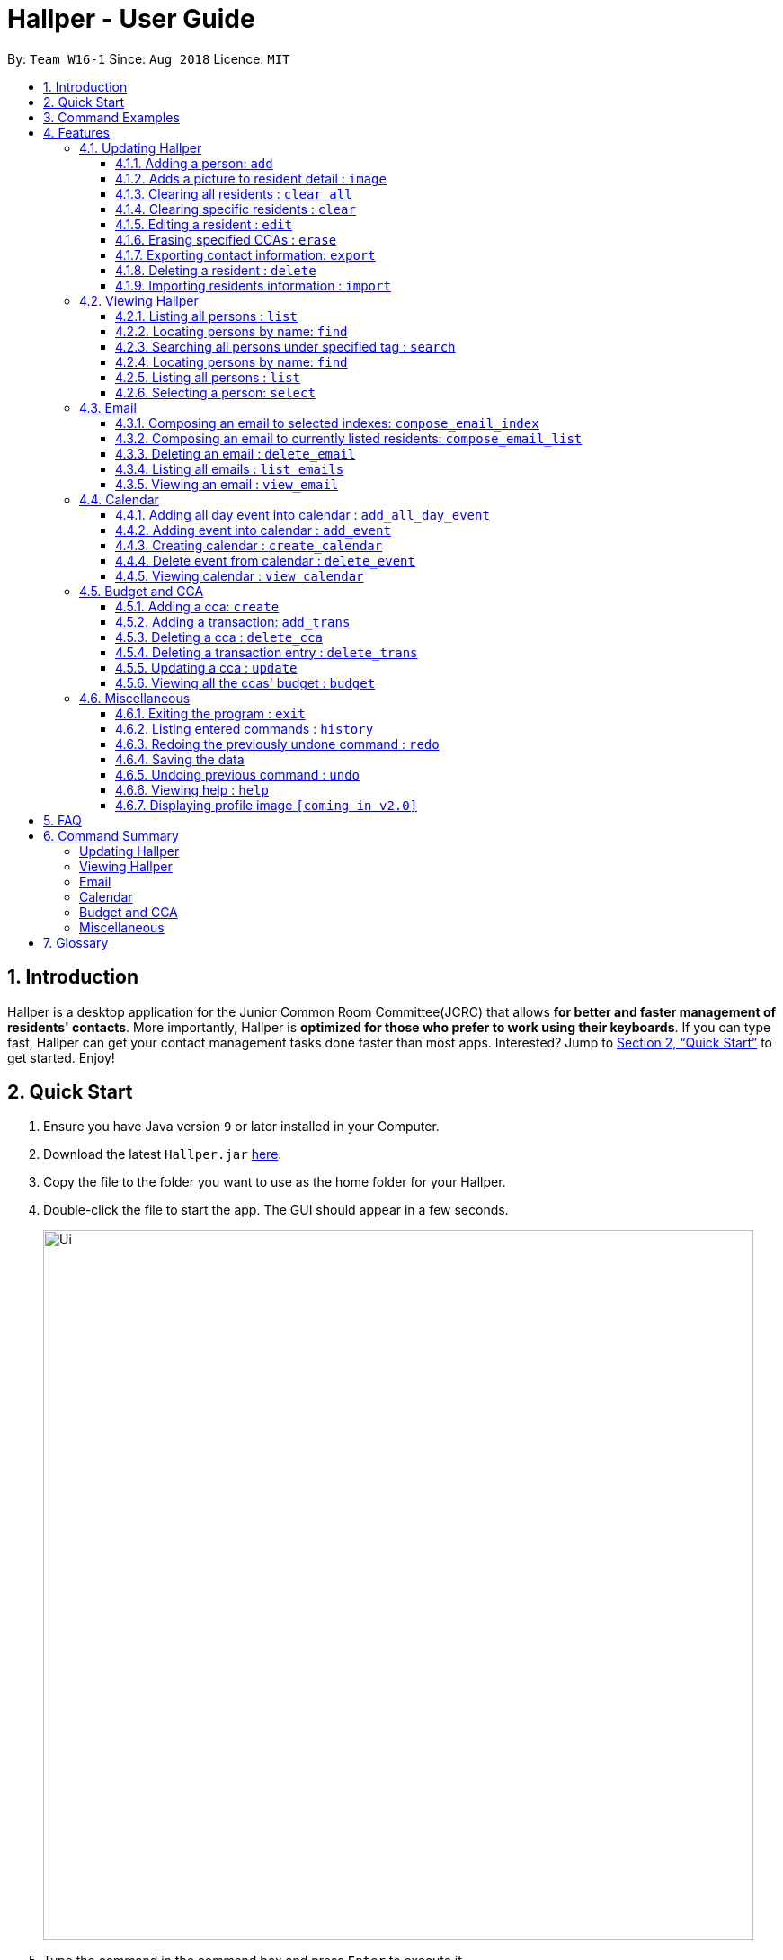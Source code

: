 = Hallper - User Guide
:site-section: UserGuide
:toc:
:toc-title:
:toc-placement: preamble
:toclevels: 3
:sectnums:
:imagesDir: images
:stylesDir: stylesheets
:xrefstyle: full
:experimental:
ifdef::env-github[]
:tip-caption: :bulb:
:note-caption: :information_source:
endif::[]
:repoURL: https://github.com/CS2103-AY1819S1-W16-1/main/tree/master

By: `Team W16-1`      Since: `Aug 2018`      Licence: `MIT`

== Introduction

Hallper is a desktop application for the Junior Common Room Committee(JCRC) that allows *for better and faster management of residents' contacts*.
More importantly, Hallper is *optimized for those who prefer to work using their keyboards*.
If you can type fast, Hallper can get your contact management tasks done faster than most apps.
Interested? Jump to <<Quick Start>> to get started. Enjoy!

== Quick Start

.  Ensure you have Java version `9` or later installed in your Computer.
.  Download the latest `Hallper.jar` https://github.com/CS2103-AY1819S1-W16-1/main/releases[here].

.  Copy the file to the folder you want to use as the home folder for your Hallper.
.  Double-click the file to start the app. The GUI should appear in a few seconds.
+
image::Ui.png[width="790"]
+
.  Type the command in the command box and press kbd:[Enter] to execute it. +
e.g. typing *`help`* and pressing kbd:[Enter] will open the User Guide window.

== Command Examples
Here are some commands that you can try out with:

* *`list`* : lists all contacts
* **`add`**`n/John Doe p/98765432 e/johnd@example.com r/A110 s/FoS t/basketball` : adds a contact named `John Doe` to Hallper.
* **`delete`**`3` : deletes the 3rd contact shown in the current list
* *`exit`* : exits the app

Refer to <<Features>> for details of each command.

[[Features]]
== Features

====
*Command Format*

* Words in `UPPER_CASE` are the parameters to be supplied by the user e.g. in `add n/NAME`, `NAME` is a parameter which can be used as `add n/John Doe`.
* Items in square brackets are optional e.g `n/NAME [c/CCA]` can be used as `n/John Doe c/soccer` or as `n/John Doe`.
* Items with `…`​ after them can be used multiple times including zero times e.g. `[c/CCA]...` can be used as
`{nbsp}` (i.e. 0 times), `c/soccer`, `c/soccer c/basketball` etc.
* Parameters can be in any order e.g. if the command specifies `n/NAME p/PHONE_NUMBER`, `p/PHONE_NUMBER n/NAME` is also acceptable.
====

=== Updating Hallper
This section lists features related to updating contacts in Hallper.

==== Adding a person: `add`

Adds a person to Hallper. +
Format: `add n/NAME p/PHONE_NUMBER e/EMAIL r/ROOM NUMBER s/SCHOOL [c/CCA]...`

[TIP]
A person can have any number of CCAs (including 0)

Examples:

* `add n/John Doe p/98765432 e/johnd@example.com r/C420 s/SoC c/Basketball`
* `add n/Betsy Crowe c/Soccer e/betsycrowe@example.com p/1234567 r/B213 s/Business`

// tag::image[]
==== Adds a picture to resident detail : `image`

Saves a copy of the image of resident staying in the specified room to Hallper. +
Format: `image r/ROOM f/FILEPATH`

****
* Allow for the upload of the profile picture of resident.
* ROOM is not case-sensitive.
* The image must be in *`.jpg`*.
****

Example:

* `image r/a123 f/C:/user/images/e0000000.jpg` +
Uploads the profile picture (in *`.jpg`*) of the resident living in room `A123` into Hallper.

* `image r/B111 f/C:/user/images/e0000000.jpg` +
Uploads the profile picture (in *`.jpg`*) of the resident living in room `B111` into Hallper.

// end::image[]

// tag::clearAll[]
==== Clearing all residents : `clear all`

Clears all residents from Hallper. +
Format: `clear all`

****
* `all` is case-sensitive.
****

Example:

* `clear all` +
Clears `all` residents in Hallper.

// end::clearAll[]

// tag::clear[]
==== Clearing specific residents : `clear`

Clears residents associated with specified CCAs from Hallper. +
Format: `clear KEYWORD...`

****
* Clears residents associated with specified KEYWORD.
* KEYWORD refers to either a CCA or a ROOM.
* Multiple KEYWORDS can be specified at once, in any order.
****

Example:

* `clear basketball` +
Clears all residents associated with CCA `basketball`.
* `clear A123` +
Clears all residents associated with room `A123`.
* `clear baseball C456` +
Clears all residents associated with CCA `baseball` and room `C456`

// end::clear[]

==== Editing a resident : `edit`

Edits an existing resident in Hallper. +
Format: `edit INDEX [n/NAME] [p/PHONE] [e/EMAIL] [a/ADDRESS] [c/CCA]...`

****
* Edits the resident at the specified `INDEX`. The index refers to the index number shown in the displayed resident list. The index *must be a positive integer* 1, 2, 3, ...
* At least one of the optional fields must be provided.
* Existing values will be updated to the input values.
* When editing CCAs, the existing CCAs of the resident will be removed i.e adding of CCAs is not cumulative.
* You can remove all the resident's CCAs by typing `c/` without specifying any CCAs after it.
****

Examples:

* `edit 1 p/91234567 e/johndoe@example.com` +
Edits the phone number and email address of the 1st resident to be `91234567` and `johndoe@example.com` respectively.
* `edit 2 n/Betsy Crower c/` +
Edits the name of the 2nd resident to be `Betsy Crower` and clears all existing CCAs.

// tag::erase[]

==== Erasing specified CCAs : `erase`

Erases all specified CCA(s) from all residents from Hallper. +
Format: `erase CCA...`

****
* Erases the CCA specified for all associated residents.
* The CCA specified must be an existing CCA.
* You can erase multiple CCAs by specifying the CCAs all at once.
****

Example:

* `erase basketball` +
Erases `basketball` from residents associated with this CCA. +
* `erase basketball netball` +
Erases `basketball` and `netball` from residents associated with these CCAs.

// end::erase[]

// tag::export[]
==== Exporting contact information: `export`

Exports file containing existing residents information in Hallper. +
Formate: `export dst/PATH fn/FILENAME`

****
* The file exported will be a *`.xml`* file.
****

Example:

* `export dst/C://Users/Files fn/data.xml` +
Exports Hallper residents information into `data.xml` located at `C://Users/Files`.

// end::export[]

==== Deleting a resident : `delete`

Deletes the specified resident from Hallper. +
Format: `delete INDEX`

****
* Deletes the resident at the specified `INDEX`.
* The index refers to the index number shown in the displayed resident list.
* The index *must be a positive integer* 1, 2, 3, ...
****

Examples:

* `list` +
`delete 2` +
Deletes the 2nd resident in Hallper.
* `find Betsy` +
`delete 1` +
Deletes the 1st resident in the results of the `find` command.

// tag::import[]
==== Importing residents information : `import`

Imports file containing Hallper-related information and updates Hallper accordingly. +
Format: `import f/FILEPATH`

****
* Allows for the mass upload of resident or CCA information.
* The file to be uploaded must be a *`.xml`* file.
****

File format examples for importable `.xml` files are as shown below:

image::AddressBookExample.png[width="790"]
_Figure 4.1.9.1: Resident information example. Multiple `persons` can be specified._

image::CCAListExample.png[width="790"]
_Figure 4.1.9.2: CCA list example. Residents are identified by their unique room number. Multiple `room` can be
specified for multiple `cca`._

image::BudgetBookExample.png[width="790"]
_Figure 4.1.9.3: Budget book information example. Multiple `transaction` can be specified for multiple `ccas`._

image::TransactionsExample.png[width="790"]
_Figure 4.1.9.4: Transaction information example. Multiple `transaction` can be specified._

Example:

* `import f/C://Users/Files/data.xml` +
Imports `data.xml` file to be read and for Hallper to be updated accordingly.

// end::import[]

=== Viewing Hallper
This section lists features related to viewing all or specific contacts in Hallper.

==== Listing all persons : `list`

Shows a list of all persons in Hallper. +
Format: `list`

==== Locating persons by name: `find`
Finds persons whose names contain any of the given keywords. +
Format: `find KEYWORD [MORE_KEYWORDS]`

****
* The search is case insensitive. e.g `hans` will match `Hans`
* The order of the keywords does not matter. e.g. `Hans Bo` will match `Bo Hans`
* Only the name is searched.
* Only full words will be matched e.g. `Han` will not match `Hans`
* Persons matching at least one keyword will be returned (i.e. `OR` search). e.g. `Hans Bo` will return `Hans Gruber`, `Bo Yang`
****

Examples:

* `find John` +
Returns `john` and `John Doe`
* `find Betsy Tim John` +
Returns any person having names `Betsy`, `Tim`, or `John`

// tag::search[]
==== Searching all persons under specified tag : `search`

Shows a list of all persons in the Hallper that are associated with the specified keyword. +
Format: `search KEYWORD [MORE_KEYWORDS]`
****
* KEYWORD can be ROOM, CCA or SCHOOL.
* KEYWORD is not case-sensitive.
****

Examples:

Searches Hallper and lists all residents that are in `basketball`, staying in room `A123` or studying in `SoC`
in the Person List Panel as seen in Figure 4.2.1.1 and Figure 4.2.1.2.

image::SearchExample.png[width="790"]
_Figure 4.2.1.1: Screen before running `search` on Hallper._

image::SearchExample2.png[width="790"]
_Figure 4.2.1.2: Screen after running `search` on Hallper._

* `search SoC` +
Searches Hallper and lists all residents that are studying in `SoC`.

* `search basketball` +
Searches Hallper and lists all residents that are in `basketball`.
* `search A123` +
Searches Hallper and lists all residents that are staying in room `A123`.
* `search basketball A123 Soc` +
// end::search[]

==== Locating persons by name: `find`
Finds persons whose names contain any of the given keywords. +
Format: `find KEYWORD [MORE_KEYWORDS]`

****
* The search is case insensitive. e.g `hans` will match `Hans`
* The order of the keywords does not matter. e.g. `Hans Bo` will match `Bo Hans`
* Only the name is searched.
* Only full words will be matched e.g. `Han` will not match `Hans`
* Persons matching at least one keyword will be returned (i.e. `OR` search). e.g. `Hans Bo` will return `Hans Gruber`, `Bo Yang`
****

Examples:

* `find John` +
Returns `john` and `John Doe`
* `find Betsy Tim John` +
Returns any person having names `Betsy`, `Tim`, or `John`

==== Listing all persons : `list`

Shows a list of all persons in Hallper. +
Format: `list`

image::list.png[width="790"]
_Figure 4.2.3.1: Result after executing `list`._

==== Selecting a person: `select`

Selects the person identified by the index number used in the displayed person list.
Format: `select INDEX`

* Selects the person and loads the profile page of the person at the specified `INDEX`.
* The index refers to the index number shown in the displayed person list.
* The index *must be a positive integer*, `1, 2, 3, ...`

Examples:

The screens for Hallper before and after executing the `select` command are shown below in Figure 4.2.4.1 and
Figure 4.2.4.2 respectively:

image::SearchExample.png[width="790"]
_Figure 4.2.4.1: Screen before running `select` on Hallper._

image::Select Example.png[width="790"]
_Figure 4.2.4.2: Screen after running `select` on Hallper._

* `list` +
`select 2` +
Selects the 2nd person in Hallper and opens his/her profile page.

* `find Betsy` +
`select 1` +
Selects the 1st person in the results of the `find` command and opens his/her profile page.

// tag::email[]
=== Email
This section lists features related to email in Hallper.

==== Composing an email to selected indexes: `compose_email_index`
Composes a *`.eml`* file that can be used to send emails to residents specified by index. +
Format: `compose_email_index from/FROM to/INDEXES subject/SUBJECT content/CONTENT`

****
* FROM must be a valid email address. E.g. johndoe@example.com
* INDEXES refer to the index numbers shown in the displayed resident list.
* INDEXES *must be positive integers* 1, 2, 3, ...
* SUBJECT has no word limit.
* CONTENT has no word limit.
* `<br>` can be used in CONTENT for new line.
****

[TIP]
====
CONTENT is written in HTML. Users who know HTML can use it to format the CONTENT.
====

Example:

* `list`
+
image::list.png[width="790"]
_Figure 4.3.1.1: Result after executing `list`._
+
{empty} +
`compose_email_index from/johndoe@example.com to/1 3 5 subject/Meeting this Friday
content/Dear All<br><br>There's a meeting this friday.<br><br>John Doe` +
Composes an email from `johndoe@example.com` to residents at indexes 1, 3, and 5 with subject
`Meeting this Friday` and email body `Dear All<br><br>There's a meeting this friday.<br><br>John Doe` and saves it as a *`.eml`* file.
+
image::compose_email_index.png[width="790"]
_Figure 4.3.1.2: Result after executing `compose_email_index from/johndoe@example.com to/1 3 5 subject/Meeting this Friday content/Dear All<br><br>There's a meeting this friday.<br><br>John Doe`._


==== Composing an email to currently listed residents: `compose_email_list`
Composes a *`.eml`* file that can be used to send emails to currently listed residents. +
Format: `compose_email_list from/FROM subject/SUBJECT content/CONTENT`

****
* FROM must be a valid email address. E.g. johndoe@example.com
* SUBJECT has no word limit.
* CONTENT has no word limit.
* `<br>` can be used in CONTENT for new line.
****

[TIP]
====
CONTENT is written in HTML. Users who know HTML can use it to format the CONTENT.
====

Example:

* `list`
+
image::list.png[width="790"]
_Figure 4.3.2.1: Result after executing `list`._
+
{empty} +
`compose_email_list from/johndoe@example.com subject/Meeting this Friday content/Dear All<br><br>There's a meeting this friday.<br><br>John Doe` +
Composes an email from `johndoe@example.com` to currently listed residents with subject
`Meeting this Friday` and email body `Dear All<br><br>There's a meeting this friday.<br><br>John Doe` and saves
it as a *`.eml`* file.
+
image::compose_email_list.png[width="790"]
_Figure 4.3.2.2: Result after executing `compose_email_list from/johndoe@example.com subject/Meeting this Friday content/Dear All<br><br>There's a meeting this friday.<br><br>John Doe`._


==== Deleting an email : `delete_email`

Deletes an email. +
Format: `delete_email SUBJECT`
****
* SUBJECT is the subject of an existing email.
* SUBJECT is case-sensitive.
****

Examples:

* `delete_email Meeting` +
Deletes the email with the subject `Meeting`.

image::delete_email.png[width="790"]+
_Figure 4.3.3.1: Result after executing `delete_email Meeting`._

==== Listing all emails : `list_emails`

Displays a list of all emails in Hallper. +
Format: `list_emails`

image:list_emails.png[width="790"]
_Figure 4.3.4.1: Result after executing `list_emails`._


==== Viewing an email : `view_email`

Displays an email. +
Format: `view_email SUBJECT`
****
* SUBJECT is the subject of an existing email.
* SUBJECT is case-sensitive.
****

Examples:

* `view_email Meeting on Friday` +
Displays the email with the subject `Meeting on Friday`.
+
image::view_email.png[width="790"]
_Figure 4.3.5.1: Result after executing `view_email Meeting on Friday`._

// end::email[]

// tag::calendar[]
=== Calendar
This section lists features related to managing the calendar in Hallper.

==== Adding all day event into calendar : `add_all_day_event`

Adds an all day event into the calendar. +
Format: `add_all_day_event month/MMM year/YYYY date/DD title/NAME OF EVENT`

****
* The MONTH *must be specified as MMM*.
* The MONTH *is not case-sensitive*.
* The YEAR *must be specified as YYYY*.
* The DATE *must be specified as DD*.
* The TITLE *is case-sensitive*.
****

Example:

Before executing command:

image::add_all_day_event_diagram_before.png[width="790"]
_Figure 4.4.1.1: Screen before running `add_all_day_event` on Hallper._

* `add_all_day_event month/Oct year/2018 date/08 title/Hall open day` +
Adds an all day event titled `Hall open day` into the `OCT-2018.ics` calendar which happens on the `8th` of `Oct`.

image::add_all_day_event_diagram_after.png[width="790"]
_Figure 4.4.1.2: Screen after running `add_all_day_event` on Hallper._

==== Adding event into calendar : `add_event`

Adds an event with a specific time frame into the calendar. +
Format: `add_event month/MMM year/YYYY sdate/DD shour/HH smin/mm
edate/DD ehour/HH emin/mm title/NAME OF EVENT`

****
* The MONTH *must be specified as MMM*.
* The MONTH *is not case-sensitive*.
* The YEAR *must be specified as YYYY*.
* The DATE *must be specified as DD*.
* DATE, HOUR, MINUTE *must be specified as XX*.
* The TITLE *is case-sensitive*.
****

Example:

Before executing command:

image::add_event_diagram_before.png[width="790"]
_Figure 4.4.2.1: Screen before running `add_event` on Hallper._

* `add_event month/Oct year/2018 sdate/10 shour/15 smin/30 edate/10 ehour/18 emin/00 title/Block Committee Audit` +
Adds an event titled `Block Committee Audit` into the `OCT-2018.ics` calendar which starts on the `10th` at `1530` and ends on
the `10th` at `1800`.

image::add_event_diagram_after.png[width="790"]
_Figure 4.4.2.2: Screen after running `add_event` on Hallper._

==== Creating calendar : `create_calendar`

Creates a calendar file in Hallper for updating of events. +
Format: `create_calendar month/MMM year/YYYY`

****
* Creates a monthly calendar as a *`.ics`* file.
* The MONTH *must be specified as MMM*.
* MONTH *is not case-sensitive*.
* The YEAR *must be specified as YYYY*.
****
Example:

* `create_calendar month/Feb year/2018` +
Creates a calendar for the month of `Feb` and year `2018` and
saves it as a *`.ics`* file.

==== Delete event from calendar : `delete_event`

Deletes an event from the calendar. +
Format: `delete_event month/MMM year/YYYY sdate/DD edate/DD title/NAME OF EVENT`

****
* An event is considered identical when it has the same start date, end date and title. Regardless of starting time and ending time.
* The MONTH *must be specified as MMM*.
* The MONTH *is not case-sensitive*.
* The YEAR *must be specified as YYYY*.
* The DATE *must be specified as DD*.
* The TITLE *is case-sensitive*.
****

Example:

Before executing command: +

image::delete_event_diagram_before.png[width="790"]
_Figure 4.4.4.1: Screen before running `delete_event` on Hallper._

* Deleting a non-existing event (Title is case sensitive) +
`delete_event month/Oct year/2018 sdate/10 edate/10 title/block committee audit`

image::delete_event_diagram_after_invalid.png[width="790"]
_Figure 4.4.4.2: Screen after running `delete_event` with a non-existing event in Hallper._

* Deleting an existing event +
`delete_event month/Oct year/2018 sdate/10 edate/10 title/Block Committee Audit` +
Deletes an event titled `Block Committee Audit` from the `OCT-2018.ics` calendar which happens from the `10th` of `Oct` to `10th` of `Oct`.

image::delete_event_diagram_after_valid.png[width="790"]
_Figure 4.4.4.3: Screen after running `delete_event` with an existing event in Hallper._

==== Viewing calendar : `view_calendar`

Loads the specified monthly calendar `.ics` file into the UI. UI by default displays the current week. +
Format: `view_calendar month/MMM year/YYYY`

****
* The MONTH *must be specified as MMM*.
* MONTH *is not case-sensitive*.
* The YEAR *must be specified as YYYY*.
****

Example:

* `view_calendar month/Oct year/2018` +
Displays view of calendar with current week as default page with the events loaded from `OCT-2018.ics`.

image::calendar_view_diagram.png[width="790"]
// end::calendar[]

// tag::budget[]
=== Budget and CCA
This section lists features related to CCA budget management in Hallper.

==== Adding a cca: `create`

Adds a CCA to Hallper. +
Format: `create n/NAME_OF_CCA budget/ALLOCATED_BUDGET`

[TIP]
====
You can add in the name of the head and vice-head after you create the CCA.
====

[NOTE]
====
`undo` and `redo` command does not apply to `create`.
====

Examples:

* `create n/Netball budget/500`
* `create n/Basketball F budget/400`

==== Adding a transaction: `add_trans`

Adds a transaction entry to the specified CCA in Hallper. +
Format: `add_trans c/NAME_OF_CCA date/DATE amount/AMOUNT remarks/REMARKS`

[NOTE]
====
* Transaction entry can only be added one at a time.
* `undo` and `redo` command does not apply to `add_trans`.
====

Examples:

* `add_trans c/Basketball date/31.01.2018 amount/-200 remarks/Competition Fee` +
Adds a transaction entry to `Basketball`. The date, amount and remarks of the transaction entry are `31.01.2018`,
 `-200` and `Competition Fee` respectively.

==== Deleting a cca : `delete_cca`

Deletes the specified CCA from Hallper. +
Format: `delete c/NAME_OF_CCA`

****
Deletes the CCA with the specified name.
****

[NOTE]
====
* The CCA specifed must exist in the Hallper.
* `undo` and `redo` command does not apply to `delete_cca`.
====

Examples:

* `delete_cca c/netball`
* `delete_cca c/Basketball F`

==== Deleting a transaction entry : `delete_trans`

Deletes the specified transaction entry from the specified CCA from Hallper. +
Format: `delete_trans c/NAME_OF_CCA trans/ENTRY_NUMBER`

****
* Deletes the specific transaction entry from the CCA with the specified name.
* The transaction entry number must be a *positive interger* (e.g. 1,2,3,4...).
****

[NOTE]
====
* The CCA specifed must exist in the Hallper.
* The transaction entry number must exist for the specified CCA.
* `undo` and `redo` command does not apply to `delete_trans`.
====

Examples:

* `delete_trans c/netball trans/1`
* `delete_trans c/Basketball F trans/3`

==== Updating a cca : `update`

Updates an existing CCA in Hallper. +
Format: `update c/CCA_NAME [n/NEW_CCA_NAME] [h/NAME_OF_HEAD] [vh/NAME_OF_VIC_HEAD] [budget/BUDGET]
[trans/ENTRY_NUMBER] [date/DATE] [amount/AMOUNT] [remarks/REMARKS]`

****
* At least one of the optional fields must be provided.
* When `trans/` is included, at least one of the fields in the transaction entry must be provided. The transaction
fields are `date`, `amount` and `remarks`.
* Existing values will be updated to the input values.
****

[NOTE]
====
* The CCA specifed must exist in the Hallper.
* The transaction number specified with `trans/` must exist.
* `undo` and `redo` command does not apply to `update`.
====

Examples:

* `update c/basketball n/basketball m h/Alex vh/Peter budget/700` +
Updates `basketball` to `basketball m`, budget to `700` and its head and vice-head to `Alex` and `Peter` respectively.
* `update c/Netball trans/2 date/30.05.2018 amount/-200 remarks/Purchase of Equipment` +
Updates the date, amount and remarks of the 2nd transaction entry of `Netball` with `30.05.2018`, `-200` and
`Purchase of Equipment` respectively.
* `update c/track n/Track F h/Alice vh/June Ong budget/500 trans/1 date/28.02.2018 amount/100 remarks/Fund Raising` +
Updates `track` to `Track F`, its budget to `500` and its head and vice-head to `Alice` and `June Ong` respectively,
and updates the date, amount and remarks of the 1st transaction entry with `28.02.2018`, `100` and `Fund Raising`
respectively.

==== Viewing all the ccas' budget : `budget`

Opens up a Budget Book in a new window. +
Format: `budget [c/CCA_NAME]`

image::BudgetWindowEmpty.png[width="500"]
_Figure 4.5.6.1: Budget Window with a blank screen_


image::BudgetWindowCca.png[width=500"]
_Figure 4.5.6.2: Budget Window showing the transaction history of Softball_

****
* `budget` shows the list of CCAs existing in Hallper.
* If `c/` is used, the new window will open up, showing the transaction information of the CCA specified.
* Otherwise, the new window will open up and show a blank screen until a CCA is selected from the CCA panel.
****

image::BudgetWindowCcaPanel.png[width=500"]
_Figure 4.5.6.3: CCA panel of the Budget Window._

[NOTE]
====
The CCA specifed must exist in the Hallper.
====

Examples:

* `budget` +
Opens up the Budget Window.
* `budget c/Softball` +
Opens up the Budget Window, showing the transaction history of `Softball`.

// end::budget[]

=== Miscellaneous
This section lists miscellaneous commands for navigating Hallper.

==== Exiting the program : `exit`

Exits the program. +
Format: `exit`

==== Listing entered commands : `history`

Lists all the commands that you have entered in reverse chronological order. +
Format: `history`

[NOTE]
====
Pressing the kbd:[&uarr;] and kbd:[&darr;] arrows will display the previous and next input respectively in the command box.
====

// tag::undoredo[]
==== Redoing the previously undone command : `redo`

Reverses the most recent `undo` command. +
Format: `redo`

Examples:

* `delete 1` +
`undo` (reverses the `delete 1` command) +
`redo` (reapplies the `delete 1` command) +

* `delete 1` +
`redo` +
The `redo` command fails as there are no `undo` commands executed previously.

* `delete 1` +
`clear` +
`undo` (reverses the `clear` command) +
`undo` (reverses the `delete 1` command) +
`redo` (reapplies the `delete 1` command) +
`redo` (reapplies the `clear` command) +
// end::undoredo[]

==== Saving the data

Hallper data are saved in the hard disk automatically after any command that changes the data. +
There is no need to save manually.

==== Undoing previous command : `undo`

Restores Hallper to the state before the previous _undoable_ command was executed. +
Format: `undo`

[NOTE]
====
Undoable commands: those commands that modify Hallper's contacts (`add`, `delete`, `edit` and `clear`).
====

Examples:

* `delete 1` +
`list` +
`undo` (reverses the `delete 1` command) +

* `select 1` +
`list` +
`undo` +
The `undo` command fails as there are no undoable commands executed previously.

* `delete 1` +
`clear` +
`undo` (reverses the `clear` command) +
`undo` (reverses the `delete 1` command) +

==== Viewing help : `help`

Opens up the User Guide in a new window. +
Format: `help`

==== Displaying profile image `[coming in v2.0]`
Hallper profile pictures are currently saved in the hard disk after the `image` command is executed. +
In the future, the profile picture will be displayed on the on the profile together with the resident's
other information.

== FAQ

*Q*: How do I transfer my data to another Computer? +
*A*: Install the app in the other computer and overwrite the empty data file it creates with the file that contains the data of your previous Hallper folder.

== Command Summary

===== Updating Hallper
* *Add* : `add n/NAME p/PHONE_NUMBER e/EMAIL b/BLOCK r/ROOM NUMBER s/SCHOOL [c/CCA]...` +
e.g. `add n/James Ho p/22224444 e/jamesho@example.com b/C r/420 s/School of Computing c/Basketball`
* *Clear* : `clear KEYWORD [MORE_KEYWORDS]` +
e.g. `clear basketball A123`
* *Clear all* : `clear all`
* *Delete* : `delete INDEX` +
e.g. `delete 3`
* *Edit* : `edit INDEX [n/NAME] [p/PHONE_NUMBER] [e/EMAIL] [a/ADDRESS] [c/CCA]...` +
e.g. `edit 2 n/James Lee e/jameslee@example.com`
* *Erase* : `erase CCA` +
e.g. `erase basketball`
* *Export* : `export dst/PATH fn/FILENAME`
* *Import* : `import f/FILEPATH`
* *Image* : `image r/ROOM f/FILEPATH`

===== Viewing Hallper
* *Find* : `find KEYWORD [MORE_KEYWORDS]` +
e.g. `find James Jake`
* *List* : `list`
* *Search* : `search KEYWORD [MORE_KEYWORDS]` +
e.g. `search basketball A123`
* *Select* : `select INDEX` +
e.g. `select 1`

===== Email
* *Compose Email (Index)* : `compose_email_index from/FROM to/INDEXES subject/SUBJECT content/CONTENT` +
e.g. `compose_email_index from/johndoe@example.com to/1 3 5 subject/Meeting this Friday content/Hey there's a meeting this friday.`
* *Compose Email (List)* : `compose_email_list from/FROM subject/SUBJECT content/CONTENT` +
e.g. `compose_email_list from/johndoe@example.com subject/Meeting this Friday content/Hey there's a meeting this friday.`
* *List Emails* : `list_emails`
* *View Email* : `view_email SUBJECT` +
e.g. `view_email Meeting this Friday`

===== Calendar
* *Add All Day Event* : `add_all_day_event month/MMM year/YYYY date/DD title/NAME OF EVENT` +
e.g. `add_all_day_event month/Oct year/2018 date/08 title/Hall open day`
* *Add Event* : `add_event month/MMM year/YYYY sdate/DD shour/HH smin/mm edate/DD ehour/HH emin/mm title/NAME OF EVENT` +
e.g. `add_event month/Oct year/2018 sdate/10 shour/15 smin/30 edate/10 ehour/18 emin/00 title/Block Committee Audit`
* *Create Calendar* : `create_calendar month/MMM year/YYYY` +
e.g. `create_calendar month/Oct year/2018`
* *Delete Event* : `delete_event month/MMM year/YYYY sdate/DD edate/DD title/NAME OF EVENT` +
e.g. `delete_event month/Oct year/2018 sdate/10 edate/10 title/Block Committee Audit`
* *View Calendar* : `view_calendar month/MMM year/YYYY` +
e.g. `view_calendar month/Oct year/2018`

===== Budget and CCA
* *Add CCA* : `create n/CCA bud/BUDGET` +
e.g. `create n/Basketball budget/500`
* *Add Transaction* : `add_trans c/NAME_OF_CCA date/DATE amount/AMOUNT remarks/REMARKS` +
e.g. `add_trans c/Basketball date/31.01.2018 amount/-200 remarks/Competition Fee`
* *Delete CCA* : `delete_cca c/CCA` +
e.g. `delete_cca c/basketball`
* *Delete Transaction* : `delete_trans c/NAME_OF_CCA trans/ENTRY_NUMBER` +
e.g. `delete_trans c/netball trans/1`
* *Update CCA Details* : `update c/CCA_NAME [n/NEW_CCA_NAME] [h/NAME_OF_HEAD] [vh/NAME_OF_VIC_HEAD] [budget/BUDGET]
[trans/ENTRY_NUMBER] [date/DATE] [amount/AMOUNT] [remarks/REMARKS]` +
e.g. `update c/track n/Track F h/Alice vh/June Ong budget/500 trans/1 date/28.02.2018 amount/100 remarks/Fund Raising`
* *View CCAs' budget* : `budget [c/CCA_NAME]` +
e.g. `budget c/basketball`

===== Miscellaneous
* *Exit* : `exit`
* *Help* : `help`
* *History* : `history`
e.g. `view 2`
* *Redo* : `redo`
* *Undo* : `undo`

== Glossary
* `CCA`: Co-Curricular Activity that residents can join within their respective halls.
* `JCRC`: Junior Common Room Committee in charge of administrative duties within their respective halls.

